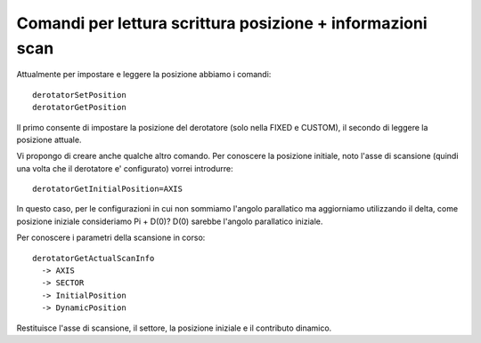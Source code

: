Comandi per lettura scrittura posizione + informazioni scan
===========================================================
Attualmente per impostare e leggere la posizione abbiamo i comandi::

    derotatorSetPosition 
    derotatorGetPosition

Il primo consente di impostare la posizione del derotatore (solo nella
FIXED e CUSTOM), il secondo di leggere la posizione attuale.

Vi propongo di creare anche qualche altro comando. Per conoscere la 
posizione initiale, noto l'asse di scansione (quindi una volta che
il derotatore e' configurato) vorrei introdurre::


    derotatorGetInitialPosition=AXIS

In questo caso, per le configurazioni in cui non sommiamo l'angolo parallatico
ma aggiorniamo utilizzando il delta, come posizione iniziale consideriamo 
Pi + D(0)? D(0) sarebbe l'angolo parallatico iniziale.

Per conoscere i parametri della scansione in corso::

    derotatorGetActualScanInfo
      -> AXIS
      -> SECTOR
      -> InitialPosition
      -> DynamicPosition 

Restituisce l'asse di scansione, il settore, la posizione iniziale e
il contributo dinamico.



